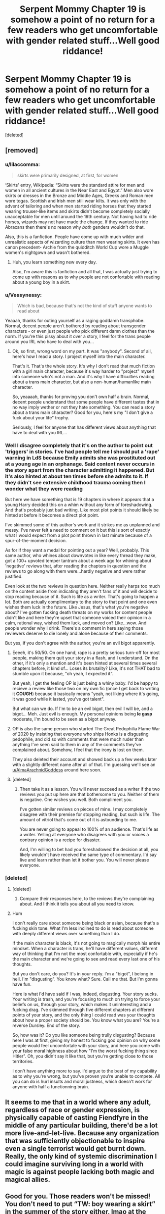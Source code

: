 #+TITLE: Serpent Mommy Chapter 19 is somehow a point of no return for a few readers who get uncomfortable with gender related stuff...Well good riddance!

* Serpent Mommy Chapter 19 is somehow a point of no return for a few readers who get uncomfortable with gender related stuff...Well good riddance!
:PROPERTIES:
:Score: 0
:DateUnix: 1615907318.0
:DateShort: 2021-Mar-16
:FlairText: Misc
:END:
[deleted]


** [removed]
:PROPERTIES:
:Score: 2
:DateUnix: 1615922969.0
:DateShort: 2021-Mar-16
:END:

*** u/lilaccomma:
#+begin_quote
  skirts were primarily designed, at first, for women
#+end_quote

‘Skirts' entry, Wikipedia: “Skirts were the standard attire for men and women in all ancient cultures in the Near East and Egypt.” Men also wore skirts or dresses in the Bronze and Middle Ages, Greeks and Roman men wore togas. Scottish and Irish men still wear kilts. It was only with the advent of tailoring and when men started riding horses that they started wearing trouser-like items and skirts didn't become completely socially unacceptable for men until around the 19th century. Not having had to ride horses, wizards may not have made the change. If they wanted to ride Abraxans then there's no reason why /both/ genders wouldn't do that.

Also, this is a fanfiction. People have come up with much wilder and unrealistic aspects of wizarding culture than men wearing skirts. It even has canon precedent- Archie from the quidditch World Cup wore a Muggle women's nightgown and wasn't bothered.
:PROPERTIES:
:Author: lilaccomma
:Score: 2
:DateUnix: 1615926333.0
:DateShort: 2021-Mar-16
:END:

**** Huh, you learn something new every day.

Also, I'm aware this is fanfiction and all that, I was actually just trying to come up with reasons as to why people are not confortable with reading about a young boy in a skirt.
:PROPERTIES:
:Author: White_fri2z
:Score: 1
:DateUnix: 1615926841.0
:DateShort: 2021-Mar-17
:END:


*** u/Vessynessy:
#+begin_quote
  Which is bad, because that's not the kind of stuff anyone wants to read about
#+end_quote

Yeaaah, thanks for outing yourself as a raging goddamn transphobe. Normal, decent people aren't bothered by reading about transgender characters - or even just people who pick different damn clothes than the norm. If you're this pissy about it over a story, I feel for the trans people around you IRL who have to deal with you...
:PROPERTIES:
:Author: Vessynessy
:Score: 1
:DateUnix: 1615924425.0
:DateShort: 2021-Mar-16
:END:

**** Ok, so first, wrong word on my part. It was "anybody". Second of all, here's how I read a story. I project myself into the main character.

That's it. That's the whole story. It's why I don't read that much fiction with a girl main character, because it's way harder to "project" myself into someone who's not a man. And it's why I have difficulties reading about a trans main character, but also a non-human/humanlike main character.

So, yeaaaah, thanks for proving you don't own half a brain. Normal, decent people understand that some people have different tastes that in no way imply wether or not they hate something. You can read a story about a trans main character? Good for you, here's my "I don't give a fuck about your life" trophy.

Seriously, I feel for anyone that has different views about anything that have to deal with you IRL...
:PROPERTIES:
:Author: White_fri2z
:Score: 1
:DateUnix: 1615925725.0
:DateShort: 2021-Mar-16
:END:


*** Well I disagree completely that it's on the author to point out 'triggers' in stories. I've had people tell me I should put a 'rape' warning in LdS because Emily admits she was prostituted out at a young age in an orphanage. Said content never occurs in the story apart from the character admitting it happened. But it's also hinted at about ten times before she admits to it. If they didn't see extensive childhood trauma coming then I wonder what they were reading

But here we have something that is 19 chapters in where it appears that a young Harry decided this on a whim without any form of foreshadowing. And that's probably just bad writing. Like most plot points it should likely be hinted at before it becomes a direct plot point.

I've skimmed some of this author's work and it strikes me as unplanned and messy. I've never felt a need to comment on it but this is sort of exactly what I would expect from a plot point thrown in last minute because of a spur-of-the-moment decision.

As for if they want a medal for pointing out a year? Well, probably. This same author, who whines about downvotes in like every thread they make, got a 100+ upvoted temper tantrum about a week ago for whining about 'negative' reviews that, after reading the chapters in question and the reviews to go along with them were...hardly negative and were rather justified.

Even look at the two reviews in question here. Neither really harps too much on the content aside from indicating they aren't fans of it and will decide to stop reading because of it. Such is life as a writer. That's going to happen a lot. Both are actually complimentary to the story to that point and one even wishes them luck in the future. Like Jesus, that's what you're negative about? I've gotten fucking death threats on my works for content people didn't like and here they're upset that someone voiced their opinion in a calm, rational way, wished them luck, and moved on? Like...wow. And people wonder why I drink. There's a comment in here saying those reviewers deserve to die lonely and alone because of their comments.

But yes, if you don't agree with the author, you're an evil bigot apparently.
:PROPERTIES:
:Author: TE7
:Score: 1
:DateUnix: 1615924669.0
:DateShort: 2021-Mar-16
:END:

**** Eeeeh, it's 50/50. On one hand, rape is a pretty serious turn-off for most people, making them quit your story in a flash, and I understand. On the other, if it's only a mention and it's been hinted at several times several chapters before, it kind of... Loses its brutality? Like, it's not THAT bad to stumble upon it because, "oh yeah, I expected it".

But yeah, I get the feeling OP is just being a whiny baby. I'd be happy to recieve a review like those two on my own fic (once I get back to writing it *COUGH*) because it basically means "yeah, not liking where it's going, it was good while it lasted, you've got talent".

But what can we do. If I'm to be an evil bigot, then evil I will be, and a bigot... Meh. Just evil is enough. My personal opinions being **le gasp** moderate, I'm bound to be seen as a bigot anyway.
:PROPERTIES:
:Author: White_fri2z
:Score: 2
:DateUnix: 1615926144.0
:DateShort: 2021-Mar-16
:END:


**** OP is also the same person who started The Great Pedophilia Flame War of 2020 by insisting that everyone who ships Honks is a disgusting pedophile, and did so with comments that were much ruder than anything I've seen said to them in any of the comments they've complained about. Somehow, I feel that the irony is lost on them.

They also deleted their account and showed back up a few weeks later with a slightly different name after all of that. I'm guessing we'll see an [[/u/AlmaArachnidGoddess][u/AlmaArachnidGoddess]] around here soon.
:PROPERTIES:
:Author: TheLetterJ0
:Score: 1
:DateUnix: 1615932884.0
:DateShort: 2021-Mar-17
:END:


**** [deleted]
:PROPERTIES:
:Score: 0
:DateUnix: 1615925303.0
:DateShort: 2021-Mar-16
:END:

***** Then take it as a lesson. You will never succeed as a writer if the two reviews you put up here are that bothersome to you. Neither of them is negative. One wishes you well. Both compliment you.

I've gotten similar reviews on pieces of mine. I may completely disagree with their premise for stopping reading, but such is life. The amount of vitriol that's come out of it is astounding to me.

You are never going to appeal to 100% of an audience. That's life as a writer. Yelling at everyone who disagrees with you or voices a contrary opinion is a recipe for disaster.

And, I'm willing to bet had you foreshadowed the decision at all, you likely wouldn't have received the same type of commentary. I'd say live and learn rather than let it bother you. You will never please everyone.
:PROPERTIES:
:Author: TE7
:Score: 3
:DateUnix: 1615926031.0
:DateShort: 2021-Mar-16
:END:


*** [deleted]
:PROPERTIES:
:Score: -1
:DateUnix: 1615924127.0
:DateShort: 2021-Mar-16
:END:

**** [deleted]
:PROPERTIES:
:Score: 4
:DateUnix: 1615925097.0
:DateShort: 2021-Mar-16
:END:

***** Compare their responses here, to the reviews they're complaining about. And I think it tells you about all you need to know.
:PROPERTIES:
:Author: TE7
:Score: 4
:DateUnix: 1615925373.0
:DateShort: 2021-Mar-16
:END:


**** Hum

I don't really care about someone being black or asian, because that's a fucking skin tone. What I'm less inclined to do is read about someone with deeply different views over something than I do.

If the main character is black, it's not going to magically morph his entire mindset. When a character is trans, he'll have different values, different way of thinking that I'm not the most confortable with, especially if he's the main character and we're going to see and read every last one of his thoughts.

But you don't care, do you? It's in your reply. I'm a "bigot", I belong in hell. I'm "disgusting". You know what? Sure. Call me that. But I'm gonna have fun.

Here is what i'd have said if I was, indeed, disgusting. Your story sucks. Your writing is trash, and you're focusing to much on trying to force your beliefs on us, through your story, which makes it uninteresting and a fucking drag. I've skimmed through five different chapters at different points of your story, and the only thing I could read was your thoughts about how a proper society should be. You know what you are? You're a reverse Dursley. End of the story.

So, how was it? Do you like someone being trully disgusting? Because here I was at first, giving my honest to fucking god opinion on why some people would feel uncomfortale with your story, and here you come with your false moral highness about how "I'm the worst fucking thing since Hitler". Oh, you didn't say it like that, but you're getting close to those territories.

I don't have anything more to say. I'd argue to the best of my capability as to why you're wrong, but you've proven you're unable to compete. All you can do is hurl insults and moral justness, which doesn't work for anyone with half a functionning brain.
:PROPERTIES:
:Author: White_fri2z
:Score: 1
:DateUnix: 1615925439.0
:DateShort: 2021-Mar-16
:END:


** It seems to me that in a world where any adult, regardless of race or gender expression, is physically capable of casting Fiendfyre in the middle of any particular building, there'd be a lot more live-and-let-live. Because any organization that was sufficiently objectionable to inspire even a single terrorist would get burnt down. Really, the only kind of systemic discrimination I could imagine surviving long in a world with magic is against people lacking both magic and magical allies.
:PROPERTIES:
:Author: Devil_May_Kare
:Score: 1
:DateUnix: 1615920560.0
:DateShort: 2021-Mar-16
:END:


** Good for you. Those readers won't be missed! You don't need to put “TW: boy wearing a skirt” in the summer of the story either, lmao at the person that thinks breaking gender stereotypes requires a warning.
:PROPERTIES:
:Author: lilaccomma
:Score: -4
:DateUnix: 1615908311.0
:DateShort: 2021-Mar-16
:END:

*** Agreed. Couldn't have said it better. It's 2021, seriously what is with some people?
:PROPERTIES:
:Author: Vessynessy
:Score: -2
:DateUnix: 1615908476.0
:DateShort: 2021-Mar-16
:END:


*** [deleted]
:PROPERTIES:
:Score: -1
:DateUnix: 1615922516.0
:DateShort: 2021-Mar-16
:END:

**** Yeah, I'm really surprised at these downvotes here. I thought this was a progressive community.
:PROPERTIES:
:Author: lilaccomma
:Score: 0
:DateUnix: 1615923707.0
:DateShort: 2021-Mar-16
:END:

***** I mean the most downvoted comment is saying that two people are scumbags who deserve to die alone and unloved for leaving rather thought out, detailed reviews, complimenting the story, wishing the author well, and saying they're going to move on to something else.

Like....that's far worse than the opinion expressed in said reviews, in my opinion.
:PROPERTIES:
:Author: TE7
:Score: 2
:DateUnix: 1615924784.0
:DateShort: 2021-Mar-16
:END:

****** My comment was on -3. Assuming that the two people who replied agreeing with me upvoted, that's 6 people who disagreed when I wasn't saying anything radical or cruel. All comments supporting the author and the post itself are at 0 or less.

People can act nice and still support and perpetuate transphobic attitudes. Saying “good luck with your story!” doesn't eradicate the fact that they also said that it was wrong and weird for boys to wear skirts.
:PROPERTIES:
:Author: lilaccomma
:Score: 1
:DateUnix: 1615925482.0
:DateShort: 2021-Mar-16
:END:

******* Exactly. Manners don't excuse bigotry.
:PROPERTIES:
:Author: Grumplesquishkin
:Score: 1
:DateUnix: 1615939494.0
:DateShort: 2021-Mar-17
:END:


** I mean in the books they wear plain black robes right? It's canon that Snape only wore his undergarments underneath. They are like dresses with long sleeves basically. Makes sense that that's how their fashion is like when they struggle so much with Muggle attire.
:PROPERTIES:
:Author: hp_777
:Score: 1
:DateUnix: 1615910106.0
:DateShort: 2021-Mar-16
:END:

*** [deleted]
:PROPERTIES:
:Score: -1
:DateUnix: 1615910770.0
:DateShort: 2021-Mar-16
:END:

**** Fits right in I think. Even without pants and skirts, many Wizards and Witches dress quite flamboyant and wizard / muggle fashion isn't the same.
:PROPERTIES:
:Author: hp_777
:Score: 1
:DateUnix: 1615911046.0
:DateShort: 2021-Mar-16
:END:


** Rest easy in the knowledge that your scumbag reviewers will likely die alone and unloved, having driven away their families with their bigotry and shitty attitudes. Good riddance indeed.

I'm reading your fic now - looks good so far! :D
:PROPERTIES:
:Author: Grumplesquishkin
:Score: -7
:DateUnix: 1615912818.0
:DateShort: 2021-Mar-16
:END:
